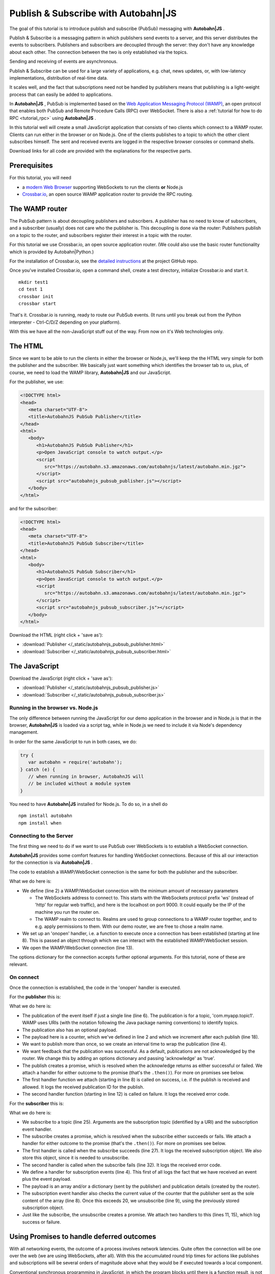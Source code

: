 .. _tutorial_pubsub:


Publish & Subscribe with **Autobahn**\|JS
=========================================

The goal of this tutorial is to introduce publish and subscribe (PubSub) messaging with **Autobahn|JS** .

Publish & Subscribe is a messaging pattern in which publishers send events to a server, and this server distributes the events to subscribers. Publishers and subscribers are decoupled through the server: they don't have any knowledge about each other. The connection between the two is only established via the topics.

Sending and receiving of events are asynchronous.

Publish & Subscribe can be used for a large variety of applications, e.g. chat, news updates, or, with low-latency implementations, distribution of real-time data.

It scales well, and the fact that subscriptions need not be handled by publishers means that publishing is a light-weight process that can easily be added to applications.

In **Autobahn|JS** , PubSub is implemented based on the `Web Application Messaging Protocol (WAMP) <http://wamp.ws/>`_, an open protocol that enables both PubSub and Remote Procedure Calls (RPC) over WebSocket. There is also a :ref:`tutorial for how to do RPC <tutorial_rpc>` using **Autobahn|JS** .

In this tutorial well will create a small JavaScript application that consists of two clients which connect to a WAMP router. Clients can run either in the browser or on Node.js. One of the clients publishes to a topic to which the other client subscribes himself. The sent and received events are logged in the respective browser consoles or command shells.

Download links for all code are provided with the explanations for the respective parts.


Prerequisites
-------------

For this tutorial, you will need

* a `modern Web Browser <http://caniuse.com/#search=websocket>`_ supporting WebSockets to run the clients **or** Node.js
* `Crossbar.io <http://crossbar.io>`_, an open source WAMP application router to provide the RPC routing.


The WAMP router
---------------

The PubSub pattern is about decoupling publishers and subscribers. A publisher has no need to know of subscribers, and a subscriber (usually) does not care who the publisher is. This decoupling is done via the router: Publishers publish on a topic to the router, and subscribers register their interest in a topic with the router.

For this tutorial we use Crossbar.io, an open source application router. (We could also use the basic router functionality which is provided by Autobahn|Python.)

For the installation of Crossbar.io, see the `detailed instructions <https://github.com/crossbario/crossbar/wiki/Getting-Started>`_ at the project GitHub repo.

Once you've installed Crossbar.io, open a command shell, create a test directory, initialize Crossbar.io and start it.

::

   mkdir test1
   cd test 1
   crossbar init
   crossbar start

That's it. Crossbar.io is running, ready to route our PubSub events. (It runs until you break out from the Python interpreter - Ctrl-C/D/Z depending on your platform).

With this we have all the non-JavaScript stuff out of the way. From now on it's Web technologies only.


The HTML
--------

Since we want to be able to run the clients in either the browser or Node.js, we'll keep the the HTML very simple for both the publisher and the subscriber. We basically just want something which identifies the browser tab to us, plus, of course, we need to load the WAMP library, **Autobahn|JS** and our JavaScript.

For the publisher, we use:

.. code-block:: html

   <!DOCTYPE html>
   <head>
      <meta charset="UTF-8">
      <title>AutobahnJS PubSub Publisher</title>
   </head>
   <html>
      <body>
         <h1>AutobahnJS PubSub Publisher</h1>
         <p>Open JavaScript console to watch output.</p>
         <script
            src="https://autobahn.s3.amazonaws.com/autobahnjs/latest/autobahn.min.jgz">
         </script>
         <script src="autobahnjs_pubsub_publisher.js"></script>
      </body>
   </html>

and for the subscriber:

.. code-block:: html

   <!DOCTYPE html>
   <head>
      <meta charset="UTF-8">
      <title>AutobahnJS PubSub Subscriber</title>
   </head>
   <html>
      <body>
         <h1>AutobahnJS PubSub Subscriber</h1>
         <p>Open JavaScript console to watch output.</p>
         <script
            src="https://autobahn.s3.amazonaws.com/autobahnjs/latest/autobahn.min.jgz">
         </script>
         <script src="autobahnjs_pubsub_subscriber.js"></script>
      </body>
   </html>

Download the HTML (right click + 'save as'):

* :download:`Publisher </_static/autobahnjs_pubsub_publisher.html>`
* :download:`Subscriber </_static/autobahnjs_pubsub_subscriber.html>`


The JavaScript
--------------

Download the JavaScript (right click + 'save as'):

* :download:`Publisher </_static/autobahnjs_pubsub_publisher.js>`
* :download:`Subscriber </_static/autobahnjs_pubsub_subscriber.js>`


Running in the browser vs. Node.js
++++++++++++++++++++++++++++++++++

The only difference between running the JavaScript for our demo application in the browser and in Node.js is that in the browser, **Autobahn|JS** is loaded via a script tag, while in Node.js we need to include it via Node's dependency management.

In order for the same JavaScript to run in both cases, we do:

.. code-block:: javascript

   try {
      var autobahn = require('autobahn');
   } catch (e) {
      // when running in browser, AutobahnJS will
      // be included without a module system
   }

You need to have **Autobahn|JS** installed for Node.js. To do so, in a shell do

::

   npm install autobahn
   npm install when



Connecting to the Server
++++++++++++++++++++++++

The first thing we need to do if we want to use PubSub over WebSockets is to establish a WebSocket connection.

**Autobahn|JS** provides some comfort features for handling WebSocket connections. Because of this all our interaction for the connection is via **Autobahn|JS** .

The code to establish a WAMP/WebSocket connection is the same for both the publisher and the subscriber.

.. code-block:: javascript
   :linenos:
   :emphasize-lines: 2, 8, 13

   // Set up WAMP connection to router
   var connection = new autobahn.Connection({
      url: 'ws://localhost:8080/ws',
      realm: 'tutorialpubsub'}
   );

   // Set up 'onopen' handler
   connection.onopen = function (session) {
      // code to execute on connection open goes here
   };

   // Open connection
   connection.open();

What we do here is:

* We define (line 2) a WAMP/WebSocket connection with the minimum amount of necessary parameters

  * The WebSockets address to connect to. This starts with the WebSockets protocol prefix 'ws' (instead of 'http' for regular web traffic), and here is the localhost on port 9000. It could equally be the IP of the machine you run the router on.
  * The WAMP realm to connect to. Realms are used to group connections to a WAMP router together, and to e.g. apply permissions to them. With our demo router, we are free to chose a realm name.

* We set up an 'onopen' handler, i.e. a function to execute once a connection has been established (starting at line 8). This is passed an object through which we can interact with the established WAMP/WebSocket session.
* We open the WAMP/WebSocket connection (line 13).

The options dictionary for the connection accepts further optional arguments. For this tutorial, none of these are relevant.


On connect
++++++++++

Once the connection is established, the code in the 'onopen' handler is executed.

For the **publisher** this is:

.. code-block:: javascript
   :linenos:
   :emphasize-lines: 6

   // Start publishing events
   var counter = 0;

   setInterval ( function () {

      session.publish ('com.myapp.topic1', [ counter ], {}, { acknowledge: true}).then(

         function(publication) {
            console.log("published, publication ID is ", publication);
         },

         function(error) {
            console.log("publication error", error);
         }

      );

      counter += 1;

   }, 1000 );

What we do here is:

* The publication of the event itself if just a single line (line 6). The publication is for a topic, 'com.myapp.topic1'. WAMP uses URIs (with the notation following the Java package naming conventions) to identify topics.
* The publication also has an optional payload.
* The payload here is a counter, which we've defined in line 2 and which we increment after each publish (line 18).
* We want to publish more than once, so we create an interval time to wrap the publication (line 4).
* We want feedback that the publication was successful. As a default, publications are not acknowledged by the router. We change this by adding an options dictionary and passing 'acknowledge' as 'true'.
* The publish creates a promise, which is resolved when the acknowledge returns as either successful or failed. We attach a handler for either outcome to the promise (that's the ``.then()``). For more on promises see below.
* The first handler function we attach (starting in line 8) is called on success, i.e. if the publish is received and allowed. It logs the received publication ID for the publish.
* The second handler function (starting in line 12) is called on failure. It logs the received error code.

For the **subscriber** this is:

.. code-block:: javascript
   :linenos:
   :emphasize-lines: 4, 9, 25

   var currentSubscription = null;

   // Define an event handler
   function onEvent(args, kwargs, details) {

      console.log("Event received ", args, kwargs, details);

      if ( args[0] > 20 ) {
         session.unsubscribe(subscription).then(

            function(gone) {
               console.log("unsubscribe successfull");
            },

            function(error) {
               console.log("unsubscribe failed", error);
            }

         );
      }

   }

   // Subscribe to a topic
   session.subscribe('com.myapp.topic1', onEvent).then(

      function(subscription) {
         console.log("subscription successfull", subscription);
         currentSubscription = subscription;
      },

      function(error) {
         console.log("subscription failed", error);
      }

   );

What we do here is:

* We subscribe to a topic (line 25). Arguments are the subscription topic (identified by a URI) and the subscription event handler.
* The subscribe creates a promise, which is resolved when the subscribe either succeeds or fails. We attach a handler for either outcome to the promise (that's the ``.then()``). For more on promises see below.
* The first handler is called when the subscribe succeeds (line 27). It logs the received subscription object. We also store this object, since it is needed to unsubscribe.
* The second handler is called when the subscribe fails (line 32). It logs the received error code.
* We define a handler for subscription events (line 4). This first of all logs the fact that we have received an event plus the event payload.
* The payload is an array and/or a dictionary (sent by the publisher) and publication details (created by the router).
* The subscription event handler also checks the current value of the counter that the publisher sent as the sole content of the array (line 8). Once this exceeds 20, we unsubscribe (line 9), using the previously stored subscription object.
* Just like the subscribe, the unsubscribe creates a promise. We attach two handlers to this (lines 11, 15), which log success or failure.


Using Promises to handle deferred outcomes
------------------------------------------

With all networking events, the outcome of a process involves network latencies. Quite often the connection will be one over the web (we are using WebSockets, after all). With this the accumulated round trip times for actions like publishes and subscriptions will be several orders of magnitude above what they would be if executed towards a local component.

Conventional synchronous programming in JavaScript, in which the program blocks until there is a function result, is not an option if apps are to remain speedy.

To handle this problem, the **Autobahn|JS** library implements a form of promises. This means that together with the publish or subscribe, you pass at least one function to handle the result of the action, e.g.

.. code-block:: javascript

   session.subscribe('com.myapp.topic1', onEvent).then(session.log);

The execution of this function is then deferred until the result has been received (the 'promise' has been fulfilled).

In the above example, only a single function is passed as an argument, which is called when the action is successful. In our demo, we also pass a second function which is executed if the action fails, e.g. if the subscription is not allowed.

There's no need for you to manage anything regarding the passed functions - reception of the result and execution of the function for handling the result, or calling of the error function, are fully automatic in the background. All it may take is a little rethinking of some of the habits from synchronous programming - but you gain an extremely powerful and flexible tool.


Summary & Beyond
----------------

This tutorial gave an overview how simple PubSub messaging is with **Autobahn|JS** - no more than a line of code each for either subscribing and publishing.

We encourage you to play around with the demo app. Run it on different machines. Add more event data. Use the received events to trigger functions that do more than just log things.

The :ref:`examples overview page <examples_overview>` lists available examples which demonstrate additional features of WAMP.

The :ref:`tutorial_rpc` tutorial shows you an equally quick and easy start into remote procedure calls (RPC) with **Autobahn|JS**.
